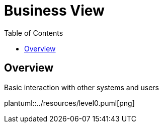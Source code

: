 [#_top]
= Business View
:toc:

== Overview

.Basic interaction with other systems and users
plantuml::../resources/level0.puml[png]

